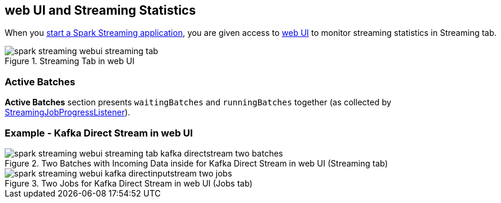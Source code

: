 == web UI and Streaming Statistics

When you link:spark-streaming-streamingcontext.adoc#start[start a Spark Streaming application], you are given access to link:spark-webui.adoc[web UI] to monitor streaming statistics in Streaming tab.

.Streaming Tab in web UI
image::images/spark-streaming-webui-streaming-tab.png[align="center"]

=== [[active-batches]] Active Batches

*Active Batches* section presents `waitingBatches` and `runningBatches` together (as collected by link:spark-streaming-streaminglisteners.adoc#StreamingJobProgressListener[StreamingJobProgressListener]).

=== Example - Kafka Direct Stream in web UI

.Two Batches with Incoming Data inside for Kafka Direct Stream in web UI (Streaming tab)
image::images/spark-streaming-webui-streaming-tab-kafka-directstream-two-batches.png[align="center"]

.Two Jobs for Kafka Direct Stream in web UI (Jobs tab)
image::images/spark-streaming-webui-kafka-directinputstream-two-jobs.png[align="center"]
